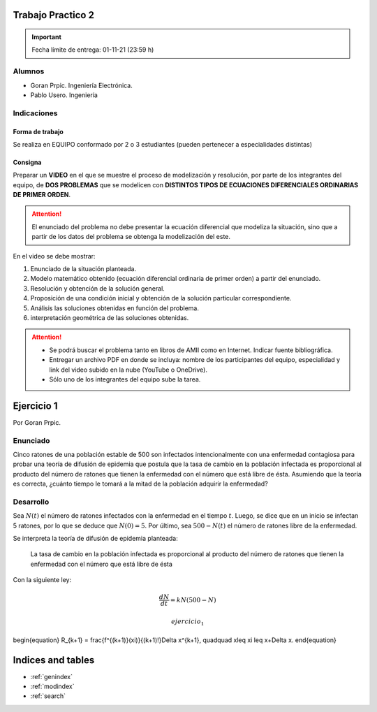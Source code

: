 .. Trabajo Practico 2 documentation master file, created by
   sphinx-quickstart on Fri Oct  8 21:02:57 2021.
   You can adapt this file completely to your liking, but it should at least
   contain the root `toctree` directive.

Trabajo Practico 2
==================

.. important:: Fecha límite de entrega: 01-11-21 (23:59 h)

Alumnos
-------

- Goran Prpic. Ingeniería Electrónica.
- Pablo Usero. Ingeniería

.. todo::

   Completar la ingeniería de Pablo

Indicaciones
------------

Forma de trabajo
~~~~~~~~~~~~~~~~

Se realiza en EQUIPO conformado por 2 o 3 estudiantes (pueden pertenecer a
especialidades distintas)

Consigna
~~~~~~~~

Preparar un **VIDEO** en el que se muestre el proceso de modelización y
resolución, por parte de los integrantes del equipo, de **DOS PROBLEMAS**
que se modelicen con **DISTINTOS TIPOS DE ECUACIONES DIFERENCIALES
ORDINARIAS DE PRIMER ORDEN**.

.. attention::

   El enunciado del problema no debe presentar la ecuación diferencial que
   modeliza la situación, sino que a partir de los datos del problema se
   obtenga la modelización del este.

En el video se debe mostrar:

#. Enunciado de la situación planteada.
#. Modelo matemático obtenido (ecuación diferencial ordinaria de primer
   orden) a partir del enunciado.
#. Resolución y obtención de la solución general.
#. Proposición de una condición inicial y obtención de la solución
   particular correspondiente.
#. Análisis las soluciones obtenidas en función del problema.
#. interpretación geométrica de las soluciones obtenidas.

.. attention::

   - Se podrá buscar el problema tanto en libros de AMII como en Internet.
     Indicar fuente bibliográfica.
   - Entregar un archivo PDF en donde se incluya: nombre de los participantes
     del equipo, especialidad y link del video subido en la nube (YouTube o
     OneDrive).
   - Sólo uno de los integrantes del equipo sube la tarea.


Ejercicio 1
===========

Por Goran Prpic.

Enunciado
---------

Cinco ratones de una población estable de 500 son infectados intencionalmente
con una enfermedad contagiosa para probar una teoría de difusión de epidemia
que postula que la tasa de cambio en la población infectada es proporcional al
producto del número de ratones que tienen la enfermedad con el número que está
libre de ésta. Asumiendo que la teoría es correcta, ¿cuánto tiempo le tomará a
la mitad de la población adquirir la enfermedad?

Desarrollo
----------

Sea :math:`N(t)` el número de ratones infectados con la enfermedad en el tiempo
:math:`t`. Luego, se dice que en un inicio se infectan 5 ratones, por lo que se
deduce que :math:`N(0) = 5`. Por último, sea :math:`500 - N(t)` el número de
ratones libre de la enfermedad.

Se interpreta la teoría de difusión de epidemia planteada:

   La tasa de cambio en la población infectada es proporcional al producto del
   número de ratones que tienen la enfermedad con el número que está libre de
   ésta

Con la siguiente ley:

.. math::

   \frac {dN}{dt} = k N (500 - N)


   ejercicio_1

\begin{equation}
R_{k+1} = \frac{f^{(k+1)}(\xi)}{(k+1)!}\Delta x^{k+1}, \quad\quad x\leq \xi \leq x+\Delta x.
\end{equation}

Indices and tables
==================

* :ref:`genindex`
* :ref:`modindex`
* :ref:`search`
